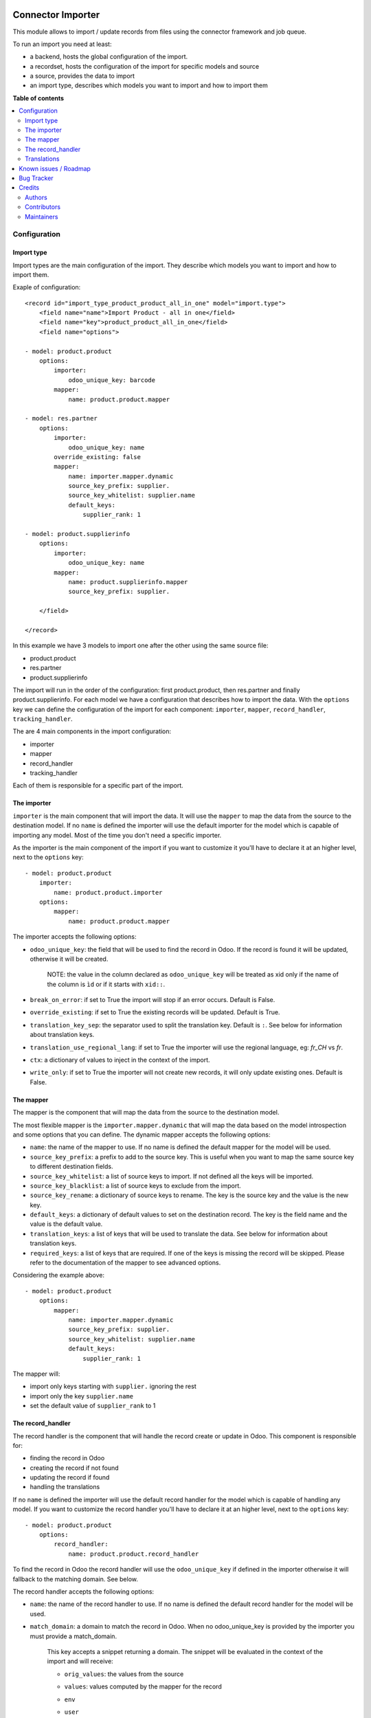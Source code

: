.. image:: https://odoo-community.org/readme-banner-image
   :target: https://odoo-community.org/get-involved?utm_source=readme
   :alt: Odoo Community Association

==================
Connector Importer
==================

.. 
   !!!!!!!!!!!!!!!!!!!!!!!!!!!!!!!!!!!!!!!!!!!!!!!!!!!!
   !! This file is generated by oca-gen-addon-readme !!
   !! changes will be overwritten.                   !!
   !!!!!!!!!!!!!!!!!!!!!!!!!!!!!!!!!!!!!!!!!!!!!!!!!!!!
   !! source digest: sha256:1b90cafa412cd949e944a0396e306e4c1bdd13f37e869bd06e3dab4d0a38d053
   !!!!!!!!!!!!!!!!!!!!!!!!!!!!!!!!!!!!!!!!!!!!!!!!!!!!

.. |badge1| image:: https://img.shields.io/badge/maturity-Beta-yellow.png
    :target: https://odoo-community.org/page/development-status
    :alt: Beta
.. |badge2| image:: https://img.shields.io/badge/license-AGPL--3-blue.png
    :target: http://www.gnu.org/licenses/agpl-3.0-standalone.html
    :alt: License: AGPL-3
.. |badge3| image:: https://img.shields.io/badge/github-OCA%2Fconnector--interfaces-lightgray.png?logo=github
    :target: https://github.com/OCA/connector-interfaces/tree/14.0/connector_importer
    :alt: OCA/connector-interfaces
.. |badge4| image:: https://img.shields.io/badge/weblate-Translate%20me-F47D42.png
    :target: https://translation.odoo-community.org/projects/connector-interfaces-14-0/connector-interfaces-14-0-connector_importer
    :alt: Translate me on Weblate
.. |badge5| image:: https://img.shields.io/badge/runboat-Try%20me-875A7B.png
    :target: https://runboat.odoo-community.org/builds?repo=OCA/connector-interfaces&target_branch=14.0
    :alt: Try me on Runboat

|badge1| |badge2| |badge3| |badge4| |badge5|

This module allows to import / update records from files using the connector
framework and job queue.

To run an import you need at least:

* a backend, hosts the global configuration of the import.
* a recordset, hosts the configuration of the import for specific models and source
* a source, provides the data to import
* an import type, describes which models you want to import and how to import them

**Table of contents**

.. contents::
   :local:

Configuration
=============


Import type
~~~~~~~~~~~

Import types are the main configuration of the import.
They describe which models you want to import and how to import them.

Exaple of configuration::

    <record id="import_type_product_product_all_in_one" model="import.type">
        <field name="name">Import Product - all in one</field>
        <field name="key">product_product_all_in_one</field>
        <field name="options">

    - model: product.product
        options:
            importer:
                odoo_unique_key: barcode
            mapper:
                name: product.product.mapper

    - model: res.partner
        options:
            importer:
                odoo_unique_key: name
            override_existing: false
            mapper:
                name: importer.mapper.dynamic
                source_key_prefix: supplier.
                source_key_whitelist: supplier.name
                default_keys:
                    supplier_rank: 1

    - model: product.supplierinfo
        options:
            importer:
                odoo_unique_key: name
            mapper:
                name: product.supplierinfo.mapper
                source_key_prefix: supplier.

        </field>

    </record>

In this example we have 3 models to import one after the other using the same source file:

* product.product
* res.partner
* product.supplierinfo

The import will run in the order of the configuration: first product.product, then res.partner and finally product.supplierinfo.
For each model we have a configuration that describes how to import the data.
With the ``options`` key we can define the configuration of the import for each component: ``importer``, ``mapper``, ``record_handler``, ``tracking_handler``.

The are 4 main components in the import configuration:

* importer
* mapper
* record_handler
* tracking_handler

Each of them is responsible for a specific part of the import.

The importer
~~~~~~~~~~~~

``importer`` is the main component that will import the data. It will use the ``mapper`` to map the data from the source to the destination model.
If no ``name`` is defined the importer will use the default importer for the model which is capable of importing any model.
Most of the time you don't need a specific importer.

As the importer is the main component of the import if you want to customize it you'll have to declare it at an higher level, next to the ``options`` key::

    - model: product.product
        importer:
            name: product.product.importer
        options:
            mapper:
                name: product.product.mapper

The importer accepts the following options:

* ``odoo_unique_key``: the field that will be used to find the record in Odoo. If the record is found it will be updated, otherwise it will be created.

    NOTE: the value in the column declared as ``odoo_unique_key`` will be treated as xid only if the name of the column is ``ìd`` or if it starts with ``xid::``.

* ``break_on_error``: if set to True the import will stop if an error occurs. Default is False.
* ``override_existing``: if set to True the existing records will be updated. Default is True.
* ``translation_key_sep``: the separator used to split the translation key. Default is ``:``. See below for information about translation keys.
* ``translation_use_regional_lang``: if set to True the importer will use the regional language, eg: `fr_CH` vs `fr`.
* ``ctx``: a dictionary of values to inject in the context of the import.
* ``write_only``: if set to True the importer will not create new records, it will only update existing ones. Default is False.


The mapper
~~~~~~~~~~

The mapper is the component that will map the data from the source to the destination model.

The most flexible mapper is the ``importer.mapper.dynamic`` that will map the data based on the model introspection and some options that you can define.
The dynamic mapper accepts the following options:

* ``name``: the name of the mapper to use. If no name is defined the default mapper for the model will be used.
* ``source_key_prefix``: a prefix to add to the source key. This is useful when you want to map the same source key to different destination fields.
* ``source_key_whitelist``: a list of source keys to import. If not defined all the keys will be imported.
* ``source_key_blacklist``: a list of source keys to exclude from the import.
* ``source_key_rename``: a dictionary of source keys to rename. The key is the source key and the value is the new key.
* ``default_keys``: a dictionary of default values to set on the destination record. The key is the field name and the value is the default value.
* ``translation_keys``: a list of keys that will be used to translate the data. See below for information about translation keys.
* ``required_keys``: a list of keys that are required. If one of the keys is missing the record will be skipped. Please refer to the documentation of the mapper to see advanced options.

Considering the example above::

    - model: product.product
        options:
            mapper:
                name: importer.mapper.dynamic
                source_key_prefix: supplier.
                source_key_whitelist: supplier.name
                default_keys:
                    supplier_rank: 1

The mapper will:

* import only keys starting with ``supplier.`` ignoring the rest
* import only the key ``supplier.name``
* set the default value of ``supplier_rank`` to 1

The record_handler
~~~~~~~~~~~~~~~~~~

The record handler is the component that will handle the record create or update in Odoo.
This component is responsible for:

* finding the record in Odoo
* creating the record if not found
* updating the record if found
* handling the translations

If no ``name`` is defined the importer will use the default record handler for the model which is capable of handling any model.
If you want to customize the record handler you'll have to declare it at an higher level, next to the ``options`` key::

    - model: product.product
        options:
            record_handler:
                name: product.product.record_handler

To find the record in Odoo the record handler will use the ``odoo_unique_key`` if defined in the importer otherwise it will fallback to the matching domain. See below.

The record handler accepts the following options:

* ``name``: the name of the record handler to use. If no name is defined the default record handler for the model will be used.
* ``match_domain``: a domain to match the record in Odoo. When no odoo_unique_key is provided by the importer you must provide a match_domain.

    This key accepts a snippet returning a domain. The snippet will be evaluated in the context of the import and will receive:

    * ``orig_values``: the values from the source
    * ``values``: values computed by the mapper for the record
    * ``env``
    * ``user``
    * ``datetime``
    * ``dateutil``
    * ``time``
    * ``ref_id``: a function to get a record ID from a reference
    * ``ref``: a function to get a record from a reference

        Example::

            match_domain: |
                [('name', '=', values.get('name'))]

* ``must_generate_xmlid``: if set to True the importer will generate an XML ID for the record. Default is True if the unique key is an xmlid.
* ``skip_fields_unchanged``: if set to True the importer will skip the fields that are unchanged. Default is False.


Translations
~~~~~~~~~~~~

The importer can translate the data using the translation keys. The translation keys are a list of keys (column) that will be handled as translatable.
Whenever a key is found in the translation keys the importer will look for a column with the same name suffixed by the language code (eg: name:fr_CH).
If the column is found the importer will translate the data using the language code as context.

Known issues / Roadmap
======================

* with the import of standard Odoo CSV files, a concurrency error occurs
  when updating the `report_data` of `import_recordset` table (from the
  importer: `self._do_report()` -> `self.recordset.set_report(...)`).
  The job is automatically retried a second time (without concurrency errors).
  For small files it's not a big issue, but for files with a huge amount of
  lines it takes time to process them two times.
* move generic functions from `utils.mapper_utils` to the `connector` module
* unit tests for record handler and tracker
* add more test coverage for mapper utils and dynamic mapper
* consider making dynamic mapper the default one
* control how to generate xid (eg: from a specicic field with key `must_generate_xmlid_from_key`)
* add manual control for backend_to_rel mappers
* refactor source to be  a specific m2o to ease mgmt instead of a generic relation

Bug Tracker
===========

Bugs are tracked on `GitHub Issues <https://github.com/OCA/connector-interfaces/issues>`_.
In case of trouble, please check there if your issue has already been reported.
If you spotted it first, help us to smash it by providing a detailed and welcomed
`feedback <https://github.com/OCA/connector-interfaces/issues/new?body=module:%20connector_importer%0Aversion:%2014.0%0A%0A**Steps%20to%20reproduce**%0A-%20...%0A%0A**Current%20behavior**%0A%0A**Expected%20behavior**>`_.

Do not contact contributors directly about support or help with technical issues.

Credits
=======

Authors
~~~~~~~

* Camptocamp

Contributors
~~~~~~~~~~~~

Simone Orsi (Camptocamp) for the original implementation.


Other contributors include:

* Guewen Baconnier (Camptocamp)
* Mykhailo Panarin (Camptocamp)
* Sébastien Alix (Camptocamp)

Maintainers
~~~~~~~~~~~

This module is maintained by the OCA.

.. image:: https://odoo-community.org/logo.png
   :alt: Odoo Community Association
   :target: https://odoo-community.org

OCA, or the Odoo Community Association, is a nonprofit organization whose
mission is to support the collaborative development of Odoo features and
promote its widespread use.

.. |maintainer-simahawk| image:: https://github.com/simahawk.png?size=40px
    :target: https://github.com/simahawk
    :alt: simahawk

Current `maintainer <https://odoo-community.org/page/maintainer-role>`__:

|maintainer-simahawk| 

This module is part of the `OCA/connector-interfaces <https://github.com/OCA/connector-interfaces/tree/14.0/connector_importer>`_ project on GitHub.

You are welcome to contribute. To learn how please visit https://odoo-community.org/page/Contribute.
